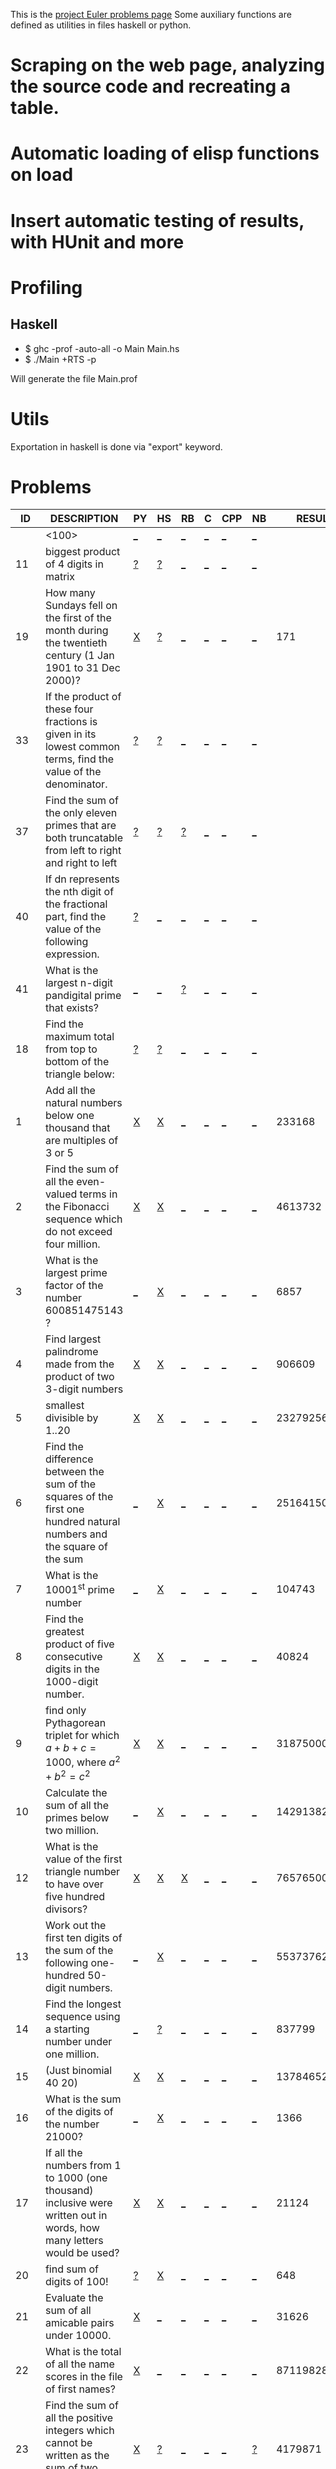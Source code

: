 #+OPTIONS: todo:nil author:t toc:nil
#+AUTHOR: Andrea Crotti
#+STARTUP: align showall
This is the [[http://projecteuler.net/index.php%3Fsection%3Dproblems][project Euler problems page]]
Some auxiliary functions are defined as utilities in files haskell or python.

* TODO Scraping on the web page, analyzing the source code and recreating a table.
* TODO Automatic loading of elisp functions on load
* TODO Insert automatic testing of results, with HUnit and more

* Profiling
** Haskell
   - $ ghc -prof -auto-all -o Main Main.hs
   - $ ./Main +RTS -p
   Will generate the file Main.prof

* Utils
  Exportation in haskell is done via "export" keyword.

* Problems

 |  ID | DESCRIPTION                                                                                          | PY | HS | RB | C | CPP | NB |       RESULT | SUBMITTED |   |   |
 |-----+------------------------------------------------------------------------------------------------------+----+----+----+---+-----+----+--------------+-----------+---+---|
 |     | <100>                                                                                                | [[elisp:(find-file "temp/prob_.py")][_]]  | [[elisp:(find-file "temp/prob_.hs")][_]]  | [[elisp:(find-file "temp/prob_.rb")][_]]  | [[elisp:(find-file "temp/prob_.c")][_]] | [[elisp:(find-file "temp/prob_.cpp")][_]]   | [[elisp:(find-file "temp/prob_.nb")][_]]  |              | N         |   |   |
 |-----+------------------------------------------------------------------------------------------------------+----+----+----+---+-----+----+--------------+-----------+---+---|
 |  11 | biggest product of 4 digits in matrix                                                                | [[file:temp/prob_11.py][?]]  | [[file:temp/prob_11.hs][?]]  | [[elisp:(find-file "temp/prob_11.rb")][_]]  | [[elisp:(find-file "temp/prob_11.c")][_]] | [[elisp:(find-file "temp/prob_11.cpp")][_]]   | [[elisp:(find-file "temp/prob_11.nb")][_]]  |              | N         |   |   |
 |  19 | How many Sundays fell on the first of the month during the twentieth century (1 Jan 1901 to 31 Dec 2000)? | [[file:prob_19/prob_19.py][X]]  | [[file:temp/prob_19.hs][?]]  | [[elisp:(find-file "temp/prob_19.rb")][_]]  | [[elisp:(find-file "temp/prob_19.c")][_]] | [[elisp:(find-file "temp/prob_19.cpp")][_]]   | [[elisp:(find-file "temp/prob_19.nb")][_]]  |          171 | Y         |   |   |
 |  33 | If the product of these four fractions is given in its lowest common terms, find the value of the denominator. | [[file:temp/prob_33.py][?]]  | [[file:temp/prob_33.hs][?]]  | [[elisp:(find-file "temp/prob_33.rb")][_]]  | [[elisp:(find-file "temp/prob_33.c")][_]] | [[elisp:(find-file "temp/prob_33.cpp")][_]]   | [[elisp:(find-file "temp/prob_33.nb")][_]]  |              | N         |   |   |
 |  37 | Find the sum of the only eleven primes that are both truncatable from left to right and right to left | [[file:temp/prob_37.py][?]]  | [[file:temp/prob_37.hs][?]]  | [[file:temp/prob_37.rb][?]]  | [[elisp:(find-file "temp/prob_37.c")][_]] | [[elisp:(find-file "temp/prob_37.cpp")][_]]   | [[elisp:(find-file "temp/prob_37.nb")][_]]  |              | N         |   |   |
 |  40 | If dn represents the nth digit of the fractional part, find the value of the following expression.   | [[file:temp/prob_40.py][?]]  | [[elisp:(find-file "temp/prob_40.hs")][_]]  | [[elisp:(find-file "temp/prob_40.rb")][_]]  | [[elisp:(find-file "temp/prob_40.c")][_]] | [[elisp:(find-file "temp/prob_40.cpp")][_]]   | [[elisp:(find-file "temp/prob_40.nb")][_]]  |              | N         |   |   |
 |  41 | What is the largest n-digit pandigital prime that exists?                                            | [[elisp:(find-file "temp/prob_41.py")][_]]  | [[elisp:(find-file "temp/prob_41.hs")][_]]  | [[file:temp/prob_41.rb][?]]  | [[elisp:(find-file "temp/prob_41.c")][_]] | [[elisp:(find-file "temp/prob_41.cpp")][_]]   | [[elisp:(find-file "temp/prob_41.nb")][_]]  |              | N         |   |   |
 |  18 | Find the maximum total from top to bottom of the triangle below:                                     | [[file:temp/prob_18.py][?]]  | [[file:temp/prob_18.hs][?]]  | [[elisp:(find-file "temp/prob_18.rb")][_]]  | [[elisp:(find-file "temp/prob_18.c")][_]] | [[elisp:(find-file "temp/prob_18.cpp")][_]]   | [[elisp:(find-file "temp/prob_18.nb")][_]]  |              | N         |   |   |
 |   1 | Add all the natural numbers below one thousand that are multiples of 3 or 5                          | [[file:prob_1/prob_1.py][X]]  | [[file:prob_1/prob_1.hs][X]]  | [[elisp:(find-file "temp/prob_1.rb")][_]]  | [[elisp:(find-file "temp/prob_1.c")][_]] | [[elisp:(find-file "temp/prob_1.cpp")][_]]   | [[elisp:(find-file "temp/prob_1.nb")][_]]  |       233168 | Y         |   |   |
 |   2 | Find the sum of all the even-valued terms in the Fibonacci sequence which do not exceed four million. | [[file:prob_2/prob_2.py][X]]  | [[file:prob_2/prob_2.hs][X]]  | [[elisp:(find-file "temp/prob_2.rb")][_]]  | [[elisp:(find-file "temp/prob_2.c")][_]] | [[elisp:(find-file "temp/prob_2.cpp")][_]]   | [[elisp:(find-file "temp/prob_2.nb")][_]]  |      4613732 | Y         |   |   |
 |   3 | What is the largest prime factor of the number 600851475143 ?                                        | [[elisp:(find-file "temp/prob_3.py")][_]]  | [[file:prob_3/prob_3.hs][X]]  | [[elisp:(find-file "temp/prob_3.rb")][_]]  | [[elisp:(find-file "temp/prob_3.c")][_]] | [[elisp:(find-file "temp/prob_3.cpp")][_]]   | [[elisp:(find-file "temp/prob_3.nb")][_]]  |         6857 | Y         |   |   |
 |   4 | Find largest palindrome made from the product of two 3-digit numbers                                 | [[file:prob_4/prob_4.py][X]]  | [[file:prob_4/prob_4.hs][X]]  | [[elisp:(find-file "temp/prob_4.rb")][_]]  | [[elisp:(find-file "temp/prob_4.c")][_]] | [[elisp:(find-file "temp/prob_4.cpp")][_]]   | [[elisp:(find-file "temp/prob_4.nb")][_]]  |       906609 | Y         |   |   |
 |   5 | smallest divisible by 1..20                                                                          | [[file:prob_5/prob_5.py][X]]  | [[file:prob_5/prob_5.hs][X]]  | [[elisp:(find-file "temp/prob_5.rb")][_]]  | [[elisp:(find-file "temp/prob_5.c")][_]] | [[elisp:(find-file "temp/prob_5.cpp")][_]]   | [[elisp:(find-file "temp/prob_5.nb")][_]]  |    232792560 | Y         |   |   |
 |   6 | Find the difference between the sum of the squares of the first one hundred natural numbers and the square of the sum | [[elisp:(find-file "temp/prob_6.py")][_]]  | [[file:prob_6/prob_6.hs][X]]  | [[elisp:(find-file "temp/prob_6.rb")][_]]  | [[elisp:(find-file "temp/prob_6.c")][_]] | [[elisp:(find-file "temp/prob_6.cpp")][_]]   | [[elisp:(find-file "temp/prob_6.nb")][_]]  |     25164150 | Y         |   |   |
 |   7 | What is the 10001^{st} prime number                                                                  | [[elisp:(find-file "temp/prob_7.py")][_]]  | [[file:prob_7/prob_7.hs][X]]  | [[elisp:(find-file "temp/prob_7.rb")][_]]  | [[elisp:(find-file "temp/prob_7.c")][_]] | [[elisp:(find-file "temp/prob_7.cpp")][_]]   | [[elisp:(find-file "temp/prob_7.nb")][_]]  |       104743 | Y         |   |   |
 |   8 | Find the greatest product of five consecutive digits in the 1000-digit number.                       | [[file:prob_8/prob_8.py][X]]  | [[file:prob_8/prob_8.hs][X]]  | [[elisp:(find-file "temp/prob_8.rb")][_]]  | [[elisp:(find-file "temp/prob_8.c")][_]] | [[elisp:(find-file "temp/prob_8.cpp")][_]]   | [[elisp:(find-file "temp/prob_8.nb")][_]]  |        40824 | Y         |   |   |
 |   9 | find only Pythagorean triplet for which $a + b + c = 1000$, where $a^2+b^2=c^2$                      | [[file:prob_9/prob_9.py][X]]  | [[file:prob_9/prob_9.hs][X]]  | [[elisp:(find-file "temp/prob_9.rb")][_]]  | [[elisp:(find-file "temp/prob_9.c")][_]] | [[elisp:(find-file "temp/prob_9.cpp")][_]]   | [[elisp:(find-file "temp/prob_9.nb")][_]]  |     31875000 | Y         |   |   |
 |  10 | Calculate the sum of all the primes below two million.                                               | [[elisp:(find-file "temp/prob_10.py")][_]]  | [[file:prob_10/prob_10.hs][X]]  | [[elisp:(find-file "temp/prob_10.rb")][_]]  | [[elisp:(find-file "temp/prob_10.c")][_]] | [[elisp:(find-file "temp/prob_10.cpp")][_]]   | [[elisp:(find-file "temp/prob_10.nb")][_]]  | 142913828922 | Y         |   |   |
 |  12 | What is the value of the first triangle number to have over five hundred divisors?                   | [[file:prob_12/prob_12.py][X]]  | [[file:prob_12/prob_12.hs][X]]  | [[file:prob_12/prob_12.rb][X]]  | [[elisp:(find-file "temp/prob_12.c")][_]] | [[elisp:(find-file "temp/prob_12.cpp")][_]]   | [[elisp:(find-file "temp/prob_12.nb")][_]]  |     76576500 | Y         |   |   |
 |  13 | Work out the first ten digits of the sum of the following one-hundred 50-digit numbers.              | [[elisp:(find-file "temp/prob_13.py")][_]]  | [[file:prob_13/prob_13.hs][X]]  | [[elisp:(find-file "temp/prob_13.rb")][_]]  | [[elisp:(find-file "temp/prob_13.c")][_]] | [[elisp:(find-file "temp/prob_13.cpp")][_]]   | [[elisp:(find-file "temp/prob_13.nb")][_]]  |   5537376230 | Y         |   |   |
 |  14 | Find the longest sequence using a starting number under one million.                                 | [[elisp:(find-file "temp/prob_14.py")][_]]  | [[file:temp/prob_14.hs][?]]  | [[elisp:(find-file "temp/prob_14.rb")][_]]  | [[elisp:(find-file "temp/prob_14.c")][_]] | [[elisp:(find-file "temp/prob_14.cpp")][_]]   | [[elisp:(find-file "temp/prob_14.nb")][_]]  |       837799 | Y         |   |   |
 |  15 | (Just binomial 40 20)                                                                                | [[file:prob_15/prob_15.py][X]]  | [[file:prob_15/prob_15.hs][X]]  | [[elisp:(find-file "temp/prob_15.rb")][_]]  | [[elisp:(find-file "temp/prob_15.c")][_]] | [[elisp:(find-file "temp/prob_15.cpp")][_]]   | [[elisp:(find-file "temp/prob_15.nb")][_]]  | 137846528820 | Y         |   |   |
 |  16 | What is the sum of the digits of the number 21000?                                                   | [[elisp:(find-file "temp/prob_16.py")][_]]  | [[file:prob_16/prob_16.hs][X]]  | [[elisp:(find-file "temp/prob_16.rb")][_]]  | [[elisp:(find-file "temp/prob_16.c")][_]] | [[elisp:(find-file "temp/prob_16.cpp")][_]]   | [[elisp:(find-file "temp/prob_16.nb")][_]]  |         1366 | Y         |   |   |
 |  17 | If all the numbers from 1 to 1000 (one thousand) inclusive were written out in words, how many letters would be used? | [[file:prob_17/prob_17.py][X]]  | [[file:prob_17/prob_17.hs][X]]  | [[elisp:(find-file "temp/prob_17.rb")][_]]  | [[elisp:(find-file "temp/prob_17.c")][_]] | [[elisp:(find-file "temp/prob_17.cpp")][_]]   | [[elisp:(find-file "temp/prob_17.nb")][_]]  |        21124 | Y         |   |   |
 |  20 | find sum of digits of 100!                                                                           | [[file:temp/prob_20.py][?]]  | [[file:prob_20/prob_20.hs][X]]  | [[elisp:(find-file "temp/prob_20.rb")][_]]  | [[elisp:(find-file "temp/prob_20.c")][_]] | [[elisp:(find-file "temp/prob_20.cpp")][_]]   | [[elisp:(find-file "temp/prob_20.nb")][_]]  |          648 | Y         |   |   |
 |  21 | Evaluate the sum of all amicable pairs under 10000.                                                  | [[file:prob_21/prob_21.py][X]]  | [[elisp:(find-file "temp/prob_21.hs")][_]]  | [[elisp:(find-file "temp/prob_21.rb")][_]]  | [[elisp:(find-file "temp/prob_21.c")][_]] | [[elisp:(find-file "temp/prob_21.cpp")][_]]   | [[elisp:(find-file "temp/prob_21.nb")][_]]  |        31626 | Y         |   |   |
 |  22 | What is the total of all the name scores in the file of first names?                                 | [[file:prob_22/prob_22.py][X]]  | [[elisp:(find-file "temp/prob_22.hs")][_]]  | [[elisp:(find-file "temp/prob_22.rb")][_]]  | [[elisp:(find-file "temp/prob_22.c")][_]] | [[elisp:(find-file "temp/prob_22.cpp")][_]]   | [[elisp:(find-file "temp/prob_22.nb")][_]]  |    871198282 | Y         |   |   |
 |  23 | Find the sum of all the positive integers which cannot be written as the sum of two abundant numbers. | [[file:prob_23/prob_23.py][X]]  | [[file:temp/prob_23.hs][?]]  | [[elisp:(find-file "temp/prob_23.rb")][_]]  | [[elisp:(find-file "temp/prob_23.c")][_]] | [[elisp:(find-file "temp/prob_23.cpp")][_]]   | [[file:temp/prob_23.nb][?]]  |      4179871 | Y         |   |   |
 |  24 | What is the millionth lexicographic permutation of the digits 0, 1, 2, 3, 4, 5, 6, 7, 8 and 9?       | [[file:prob_24/prob_24.py][X]]  | [[elisp:(find-file "temp/prob_24.hs")][_]]  | [[elisp:(find-file "temp/prob_24.rb")][_]]  | [[elisp:(find-file "temp/prob_24.c")][_]] | [[elisp:(find-file "temp/prob_24.cpp")][_]]   | [[file:prob_24/prob_24.nb][X]]  |   2783915460 | Y         |   |   |
 |  25 |                                                                                                      | [[elisp:(find-file "temp/prob_25.py")][_]]  | [[file:temp/prob_25.hs][?]]  | [[elisp:(find-file "temp/prob_25.rb")][_]]  | [[elisp:(find-file "temp/prob_25.c")][_]] | [[elisp:(find-file "temp/prob_25.cpp")][_]]   | [[elisp:(find-file "temp/prob_25.nb")][_]]  |         4872 | Y         |   |   |
 |  28 | What is the sum of the numbers on the diagonals in a 1001 by 1001 spiral formed in the same way?     | [[file:prob_28/prob_28.py][X]]  | [[elisp:(find-file "temp/prob_28.hs")][_]]  | [[elisp:(find-file "temp/prob_28.rb")][_]]  | [[elisp:(find-file "temp/prob_28.c")][_]] | [[elisp:(find-file "temp/prob_28.cpp")][_]]   | [[elisp:(find-file "temp/prob_28.nb")][_]]  |    669171001 | Y         |   |   |
 |  30 | Find the sum of all the numbers that can be written as the sum of fifth powers of their digits.      | [[file:prob_30/prob_30.py][X]]  | [[elisp:(find-file "temp/prob_30.hs")][_]]  | [[elisp:(find-file "temp/prob_30.rb")][_]]  | [[elisp:(find-file "temp/prob_30.c")][_]] | [[elisp:(find-file "temp/prob_30.cpp")][_]]   | [[elisp:(find-file "temp/prob_30.nb")][_]]  |       443839 | Y         |   |   |
 |  36 | Find the sum of all numbers, less than one million, which are palindromic in base 10 and base 2.     | [[elisp:(find-file "temp/prob_36.py")][_]]  | [[file:prob_36/prob_36.hs][X]]  | [[elisp:(find-file "temp/prob_36.rb")][_]]  | [[elisp:(find-file "temp/prob_36.c")][_]] | [[elisp:(find-file "temp/prob_36.cpp")][_]]   | [[elisp:(find-file "temp/prob_36.nb")][_]]  |       872187 | Y         |   |   |
 |  48 |                                                                                                      | [[elisp:(find-file "temp/prob_48.py")][_]]  | [[file:prob_48/prob_48.hs][X]]  | [[elisp:(find-file "temp/prob_48.rb")][_]]  | [[elisp:(find-file "temp/prob_48.c")][_]] | [[elisp:(find-file "temp/prob_48.cpp")][_]]   | [[elisp:(find-file "temp/prob_48.nb")][_]]  |   9110846700 | Y         |   |   |
 |  42 | two-thousand common English words, how many are triangle words?                                      | [[file:prob_42/prob_42.py][X]]  | [[elisp:(find-file "temp/prob_42.hs")][_]]  | [[elisp:(find-file "temp/prob_42.rb")][_]]  | [[elisp:(find-file "temp/prob_42.c")][_]] | [[elisp:(find-file "temp/prob_42.cpp")][_]]   | [[elisp:(find-file "temp/prob_42.nb")][_]]  |          162 | Y         |   |   |
 |  44 | Find the pair of pentagonal numbers, Pj and Pk, for which their sum and difference is pentagonal and D =Pk  Pj is minimised; what is the value of D? | [[elisp:(find-file "temp/prob_44.py")][_]]  | [[elisp:(find-file "temp/prob_44.hs")][_]]  | [[elisp:(find-file "temp/prob_44.rb")][_]]  | [[elisp:(find-file "temp/prob_44.c")][_]] | [[elisp:(find-file "temp/prob_44.cpp")][_]]   | [[elisp:(find-file "temp/prob_44.nb")][_]]  |              | N         |   |   |
 |-----+------------------------------------------------------------------------------------------------------+----+----+----+---+-----+----+--------------+-----------+---+---|
 | TOT |                                                                                                      | [[elisp:(find-file "temp/prob_TOT.py")][_]]  | [[elisp:(find-file "temp/prob_TOT.hs")][_]]  | [[elisp:(find-file "temp/prob_TOT.rb")][_]]  | [[elisp:(find-file "temp/prob_TOT.c")][_]] | [[elisp:(find-file "temp/prob_TOT.cpp")][_]]   | [[elisp:(find-file "temp/prob_TOT.nb")][_]]  |              | N         |   |   |

#+TBLFM: $3='(check-problem $1 @1)::$4='(check-problem $1 @1)::$5='(check-problem $1 @1)::$6='(check-problem $1 @1)::$7='(check-problem $1 @1)::$8='(check-problem $1 @1)::$10='(if (string-match $9 "") "N" "Y")
# I can do even better taking the extension form the header of the table

* Functions
  
#+BEGIN_SRC emacs-lisp
(defvar temp-dir "temp/")
(defvar solved-dir "prob_%s/")
(defvar prob-file "prob_%s.%s")

(defun check-problem (id ext)
  (interactive)
  (setq ext (downcase ext))
  (cond
   ((file-exists-p (solved-problem id ext))
    (format "[[file:%s][X]]" (solved-problem id ext)))
   ((file-exists-p (temp-problem id ext))
    (format "[[file:%s][?]]" (temp-problem id ext)))
   (t
    ;; Otherwise create a link for a new file
    (concat "[[elisp:(find-file \"" (temp-problem id ext) "\")][_]]"))))

(defun create-new (msg fname)
  "creates a new file inserting the text as comment"
  (progn 
    (find-file fname)
    ;; TODO: adding automatically commenting
    (insert msg)))

(defun temp-problem (id ext)
  (concat temp-dir
          (format prob-file id ext)))

(defun solved-problem (id ext)
  (concat 
   (format solved-dir id)
   (format prob-file id ext)))

(defun done ()
  "This function move the file when it's working"
  (interactive)
  (if (not buffer-file-name)
      (message "your file is not saved, save it before")
    (let*
        ((dir (concat "../" (sans-extension (file-name-nondirectory buffer-file-name))))
         (newfile (concat dir "/" (file-name-nondirectory buffer-file-name))))
      (if
          (yes-or-no-p "sure you solved the problem?")
          (progn
            (if (not (file-exists-p dir))
                (progn 
                  (message "creating directory for this problem")
                  (make-directory dir)))
            (rename-file buffer-file-name newfile)
            (kill-buffer)
            ;; FIXME: here still not going to right file
            (find-file newfile))
        (message "yes check better your results first")))))

(defun sans-extension (fname)
  (substring fname 0 (string-match "\\." fname)))
#+END_SRC

* Useful documentation
** Haskell
   - [[http://www.haskell.org/haskellwiki/Memoization][Memoization]]
   - [[http://www.haskell.org/haskellwiki/Euler_problems][euler problems solutions in haskell]]

** Python
